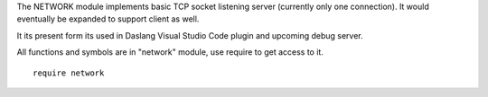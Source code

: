 The NETWORK module implements basic TCP socket listening server (currently only one connection).
It would eventually be expanded to support client as well.

It its present form its used in Daslang Visual Studio Code plugin and upcoming debug server.

All functions and symbols are in "network" module, use require to get access to it. ::

    require network

